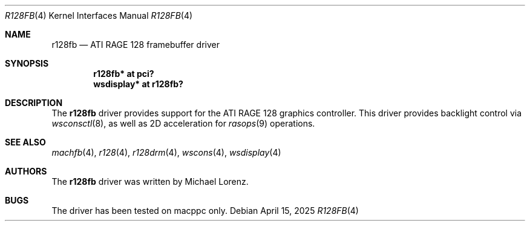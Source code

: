.\"	$NetBSD: r128fb.4,v 1.1 2025/04/15 22:33:39 nia Exp $
.\"
.\" Copyright (c) 2007 Michael Lorenz
.\" All rights reserved.
.\"
.\" Redistribution and use in source and binary forms, with or without
.\" modification, are permitted provided that the following conditions
.\" are met:
.\" 1. Redistributions of source code must retain the above copyright
.\"    notice, this list of conditions and the following disclaimer.
.\" 2. Redistributions in binary form must reproduce the above copyright
.\"    notice, this list of conditions and the following disclaimer in the
.\"    documentation and/or other materials provided with the distribution.
.\"
.\" THIS SOFTWARE IS PROVIDED BY THE AUTHOR ``AS IS'' AND ANY EXPRESS OR
.\" IMPLIED WARRANTIES, INCLUDING, BUT NOT LIMITED TO, THE IMPLIED WARRANTIES
.\" OF MERCHANTABILITY AND FITNESS FOR A PARTICULAR PURPOSE ARE DISCLAIMED.
.\" IN NO EVENT SHALL THE AUTHOR BE LIABLE FOR ANY DIRECT, INDIRECT,
.\" INCIDENTAL, SPECIAL, EXEMPLARY, OR CONSEQUENTIAL DAMAGES (INCLUDING,
.\" BUT NOT LIMITED TO, PROCUREMENT OF SUBSTITUTE GOODS OR SERVICES;
.\" LOSS OF USE, DATA, OR PROFITS; OR BUSINESS INTERRUPTION) HOWEVER CAUSED
.\" AND ON ANY THEORY OF LIABILITY, WHETHER IN CONTRACT, STRICT LIABILITY,
.\" OR TORT (INCLUDING NEGLIGENCE OR OTHERWISE) ARISING IN ANY WAY
.\" OUT OF THE USE OF THIS SOFTWARE, EVEN IF ADVISED OF THE POSSIBILITY OF
.\" SUCH DAMAGE.
.\"
.Dd April 15, 2025
.Dt R128FB 4
.Os
.Sh NAME
.Nm r128fb
.Nd ATI RAGE 128 framebuffer driver
.Sh SYNOPSIS
.Cd "r128fb* at pci?"
.Cd "wsdisplay* at r128fb?"
.Sh DESCRIPTION
The
.Nm
driver provides support for the ATI RAGE 128 graphics controller.
This driver provides backlight control via
.Xr wsconsctl 8 ,
as well as 2D acceleration for
.Xr rasops 9
operations.
.Sh SEE ALSO
.Xr machfb 4 ,
.Xr r128 4 ,
.Xr r128drm 4 ,
.Xr wscons 4 ,
.Xr wsdisplay 4
.Sh AUTHORS
.An -nosplit
The
.Nm
driver was written by
.An Michael Lorenz .
.Sh BUGS
The driver has been tested on macppc only.
